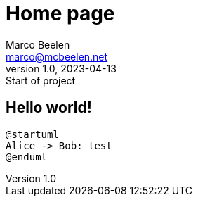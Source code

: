 = Home page
Marco Beelen <marco@mcbeelen.net>
v1.0, 2023-04-13: Start of project

:icons: font

== Hello world!

[plantuml]
----
@startuml
Alice -> Bob: test
@enduml
----

